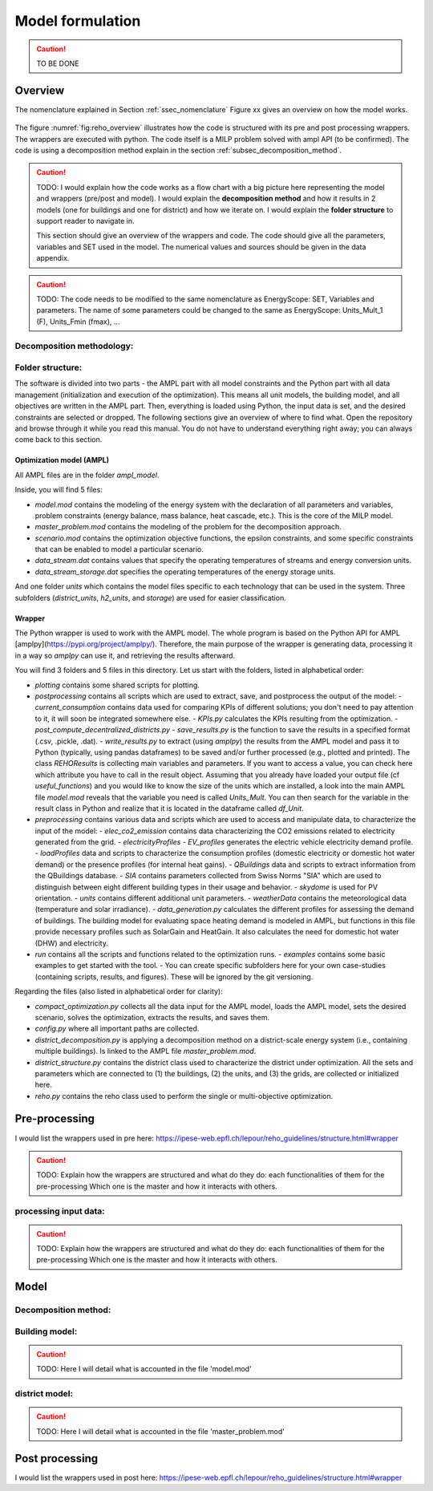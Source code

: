 .. _sec_model:

Model formulation
+++++++++++++++++

.. caution ::
   TO BE DONE


Overview
========

The nomenclature explained in Section :ref:`ssec_nomenclature`
Figure xx gives an overview on how the model works.

.. figure:: /images/reho_input_files_V2.png
   :alt: Overview of model structure including pre and post processing.
   :name: fig:reho_overview

The figure :numref:`fig:reho_overview` illustrates how the code is structured with its pre and post processing wrappers. The wrappers are executed with python.
The code itself is a MILP problem solved with ampl API (to be confirmed). The code is using a decomposition method explain in the section :ref:`subsec_decomposition_method`.

.. caution::

   TODO:
   I would explain how the code works as a flow chart with a big picture here representing the model and wrappers (pre/post and model).
   I would explain the **decomposition method** and how it results in 2 models (one for buildings and one for district) and how we iterate on.
   I would explain the **folder structure** to support reader to navigate in.

   This section should give an overview of the wrappers and code. The code should give all the parameters, variables and SET used in the model.
   The numerical values and sources should be given in the data appendix.

.. caution::

   TODO:
   The code needs to be modified to the same nomenclature as EnergyScope: SET, Variables and parameters.
   The name of some parameters could be changed to the same as EnergyScope: Units_Mult_1 (F), Units_Fmin (fmax), ...




Decomposition methodology:
--------------------------
.. _subsec_decomposition_method:

Folder structure:
-----------------

The software is divided into two parts - the AMPL part with all model constraints and the Python part with all data management (initialization and execution of the optimization). This means all unit models, the building model, and all objectives are written in the AMPL part. Then, everything is loaded using Python, the input data is set, and the desired constraints are selected or dropped. The following sections give an overview of where to find what. Open the repository and browse through it while you read this manual. You do not have to understand everything right away; you can always come back to this section.

Optimization model (AMPL)
~~~~~~~~~~~~~~~~~~~~~~~~~

All AMPL files are in the folder `ampl_model`.

Inside, you will find 5 files:

- `model.mod` contains the modeling of the energy system with the declaration of all parameters and variables, problem constraints (energy balance, mass balance, heat cascade, etc.). This is the core of the MILP model.
- `master_problem.mod` contains the modeling of the problem for the decomposition approach.
- `scenario.mod` contains the optimization objective functions, the epsilon constraints, and some specific constraints that can be enabled to model a particular scenario.
- `data_stream.dat` contains values that specify the operating temperatures of streams and energy conversion units.
- `data_stream_storage.dat` specifies the operating temperatures of the energy storage units.

And one folder `units` which contains the model files specific to each technology that can be used in the system. Three subfolders (`district_units`, `h2_units`, and `storage`) are used for easier classification.

Wrapper
~~~~~~~

The Python wrapper is used to work with the AMPL model. The whole program is based on the Python API for AMPL [amplpy](https://pypi.org/project/amplpy/). Therefore, the main purpose of the wrapper is generating data, processing it in a way so `amplpy` can use it, and retrieving the results afterward.

You will find 3 folders and 5 files in this directory. Let us start with the folders, listed in alphabetical order:

- `plotting` contains some shared scripts for plotting.
- `postprocessing` contains all scripts which are used to extract, save, and postprocess the output of the model:
  - `current_consumption` contains data used for comparing KPIs of different solutions; you don't need to pay attention to it, it will soon be integrated somewhere else.
  - `KPIs.py` calculates the KPIs resulting from the optimization.
  - `post_compute_decentralized_districts.py`
  - `save_results.py` is the function to save the results in a specified format (.csv, .pickle, .dat).
  - `write_results.py` to extract (using `amplpy`) the results from the AMPL model and pass it to Python (typically, using pandas dataframes) to be saved and/or further processed (e.g., plotted and printed). The class `REHOResults` is collecting main variables and parameters. If you want to access a value, you can check here which attribute you have to call in the result object. Assuming that you already have loaded your output file (cf `useful_functions`) and you would like to know the size of the units which are installed, a look into the main AMPL file `model.mod` reveals that the variable you need is called `Units_Mult`. You can then search for the variable in the result class in Python and realize that it is located in the dataframe called `df_Unit`.

- `preprocessing` contains various data and scripts which are used to access and manipulate data, to characterize the input of the model:
  - `elec_co2_emission` contains data characterizing the CO2 emissions related to electricity generated from the grid.
  - `electricityProfiles`
  - `EV_profiles` generates the electric vehicle electricity demand profile.
  - `loadProfiles` data and scripts to characterize the consumption profiles (domestic electricity or domestic hot water demand) or the presence profiles (for internal heat gains).
  - `QBuildings` data and scripts to extract information from the QBuildings database.
  - `SIA` contains parameters collected from Swiss Norms "SIA" which are used to distinguish between eight different building types in their usage and behavior.
  - `skydome` is used for PV orientation.
  - `units` contains different additional unit parameters.
  - `weatherData` contains the meteorological data (temperature and solar irradiance).
  - `data_generation.py` calculates the different profiles for assessing the demand of buildings. The building model for evaluating space heating demand is modeled in AMPL, but functions in this file provide necessary profiles such as SolarGain and HeatGain. It also calculates the need for domestic hot water (DHW) and electricity.

- `run` contains all the scripts and functions related to the optimization runs.
  - `examples` contains some basic examples to get started with the tool.
  - You can create specific subfolders here for your own case-studies (containing scripts, results, and figures). These will be ignored by the git versioning.

Regarding the files (also listed in alphabetical order for clarity):

- `compact_optimization.py` collects all the data input for the AMPL model, loads the AMPL model, sets the desired scenario, solves the optimization, extracts the results, and saves them.
- `config.py` where all important paths are collected.
- `district_decomposition.py` is applying a decomposition method on a district-scale energy system (i.e., containing multiple buildings). Is linked to the AMPL file `master_problem.mod`.
- `district_structure.py` contains the district class used to characterize the district under optimization. All the sets and parameters which are connected to (1) the buildings, (2) the units, and (3) the grids, are collected or initialized here.
- `reho.py` contains the reho class used to perform the single or multi-objective optimization.


Pre-processing
==============

I would list the wrappers used in pre here:
https://ipese-web.epfl.ch/lepour/reho_guidelines/structure.html#wrapper

.. caution::

   TODO:
   Explain how the wrappers are structured and what do they do: each functionalities of them for the pre-processing
   Which one is the master and how it interacts with others.

processing input data:
----------------------

.. caution::

   TODO:
   Explain how the wrappers are structured and what do they do: each functionalities of them for the pre-processing
   Which one is the master and how it interacts with others.


Model
=====

Decomposition method:
---------------------

Building model:
---------------

.. caution::

   TODO:
   Here I will detail what is accounted in the file 'model.mod'

district model:
---------------

.. caution::

   TODO:
   Here I will detail what is accounted in the file 'master_problem.mod'



Post processing
===============

I would list the wrappers used in post here:
https://ipese-web.epfl.ch/lepour/reho_guidelines/structure.html#wrapper



